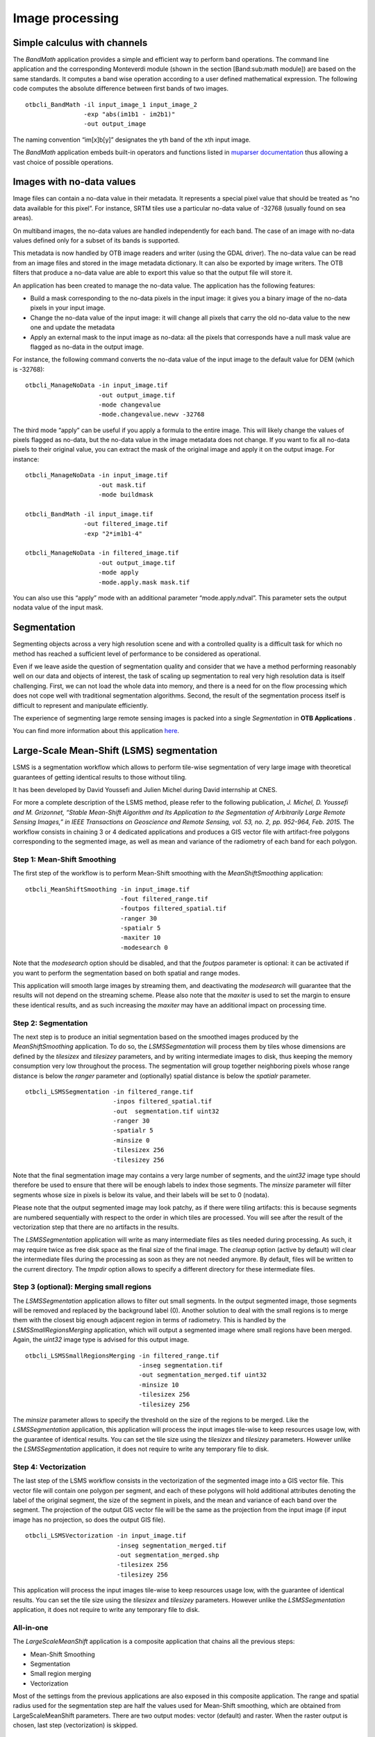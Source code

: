 Image processing
================

Simple calculus with channels
-----------------------------

The *BandMath* application provides a simple and efficient way to
perform band operations. The command line application and the
corresponding Monteverdi module (shown in the section [Band:sub:`m`\ ath
module]) are based on the same standards. It computes a band wise
operation according to a user defined mathematical expression. The
following code computes the absolute difference between first bands of
two images.

::

    otbcli_BandMath -il input_image_1 input_image_2
                    -exp "abs(im1b1 - im2b1)"
                    -out output_image

The naming convention “im[x]b[y]” designates the yth band of the xth
input image.

The *BandMath* application embeds built-in operators and functions
listed in `muparser documentation <http://muparser.sourceforge.net/mup_features.html#idDef2>`_ thus
allowing a vast choice of possible operations.

Images with no-data values
--------------------------

Image files can contain a no-data value in their metadata. It represents
a special pixel value that should be treated as “no data available for
this pixel”. For instance, SRTM tiles use a particular no-data value of
-32768 (usually found on sea areas).

On multiband images, the no-data values are handled independently for
each band. The case of an image with no-data values defined only for a
subset of its bands is supported.

This metadata is now handled by OTB image readers and writer (using the
GDAL driver). The no-data value can be read from an image files and
stored in the image metadata dictionary. It can also be exported by
image writers. The OTB filters that produce a no-data value are able to
export this value so that the output file will store it.

An application has been created to manage the no-data value. The
application has the following features:

-  Build a mask corresponding to the no-data pixels in the input image:
   it gives you a binary image of the no-data pixels in your input
   image.

-  Change the no-data value of the input image: it will change all
   pixels that carry the old no-data value to the new one and update the
   metadata

-  Apply an external mask to the input image as no-data: all the pixels
   that corresponds have a null mask value are flagged as no-data in the
   output image.

For instance, the following command converts the no-data value of the
input image to the default value for DEM (which is -32768):

::

    otbcli_ManageNoData -in input_image.tif
                        -out output_image.tif
                        -mode changevalue
                        -mode.changevalue.newv -32768

The third mode “apply” can be useful if you apply a formula to the
entire image. This will likely change the values of pixels flagged as
no-data, but the no-data value in the image metadata does not change. If
you want to fix all no-data pixels to their original value, you can
extract the mask of the original image and apply it on the output image.
For instance:

::

    otbcli_ManageNoData -in input_image.tif
                        -out mask.tif
                        -mode buildmask

    otbcli_BandMath -il input_image.tif
                    -out filtered_image.tif
                    -exp "2*im1b1-4"

    otbcli_ManageNoData -in filtered_image.tif
                        -out output_image.tif
                        -mode apply
                        -mode.apply.mask mask.tif

You can also use this “apply” mode with an additional parameter
“mode.apply.ndval”. This parameter sets the output nodata value
of the input mask.

Segmentation
------------

Segmenting objects across a very high resolution scene and with a
controlled quality is a difficult task for which no method has reached a
sufficient level of performance to be considered as operational.

Even if we leave aside the question of segmentation quality and consider
that we have a method performing reasonably well on our data and objects
of interest, the task of scaling up segmentation to real very high
resolution data is itself challenging. First, we can not load the whole
data into memory, and there is a need for on the flow processing which
does not cope well with traditional segmentation algorithms. Second, the
result of the segmentation process itself is difficult to represent and
manipulate efficiently.

The experience of segmenting large remote sensing images is packed into
a single *Segmentation* in **OTB Applications** .

You can find more information about this application
`here <http://blog.orfeo-toolbox.org/preview/coming-next-large-scale-segmentation>`__.

Large-Scale Mean-Shift (LSMS) segmentation
------------------------------------------

LSMS is a segmentation workflow which allows to perform tile-wise
segmentation of very large image with theoretical guarantees of getting
identical results to those without tiling.

It has been developed by David Youssefi and Julien Michel during David
internship at CNES.

For more a complete description of the LSMS method, please refer to the
following publication, *J. Michel, D. Youssefi and M. Grizonnet, “Stable
Mean-Shift Algorithm and Its Application to the Segmentation of
Arbitrarily Large Remote Sensing Images,” in IEEE Transactions on
Geoscience and Remote Sensing, vol. 53, no. 2, pp. 952-964, Feb. 2015.*
The workflow consists in chaining 3 or 4 dedicated applications and
produces a GIS vector file with artifact-free polygons corresponding to
the segmented image, as well as mean and variance of the radiometry of
each band for each polygon.

Step 1: Mean-Shift Smoothing
~~~~~~~~~~~~~~~~~~~~~~~~~~~~

The first step of the workflow is to perform Mean-Shift smoothing with
the *MeanShiftSmoothing* application:

::

    otbcli_MeanShiftSmoothing -in input_image.tif
                              -fout filtered_range.tif 
                              -foutpos filtered_spatial.tif
                              -ranger 30 
                              -spatialr 5 
                              -maxiter 10 
                              -modesearch 0

Note that the *modesearch* option should be disabled, and that the
*foutpos* parameter is optional: it can be activated if you want to
perform the segmentation based on both spatial and range modes.

This application will smooth large images by streaming them, and
deactivating the *modesearch* will guarantee that the results will not
depend on the streaming scheme. Please also note that the *maxiter* is
used to set the margin to ensure these identical results, and as such
increasing the *maxiter* may have an additional impact on processing
time.

Step 2: Segmentation
~~~~~~~~~~~~~~~~~~~~

The next step is to produce an initial segmentation based on the
smoothed images produced by the *MeanShiftSmoothing* application. To do
so, the *LSMSSegmentation* will process them by tiles whose dimensions
are defined by the *tilesizex* and *tilesizey* parameters, and by
writing intermediate images to disk, thus keeping the memory consumption
very low throughout the process. The segmentation will group together
neighboring pixels whose range distance is below the *ranger* parameter and
(optionally) spatial distance is below the *spatialr* parameter.

::

    otbcli_LSMSSegmentation -in filtered_range.tif
                            -inpos filtered_spatial.tif
                            -out  segmentation.tif uint32 
                            -ranger 30 
                            -spatialr 5 
                            -minsize 0 
                            -tilesizex 256 
                            -tilesizey 256

Note that the final segmentation image may contains a very large number
of segments, and the *uint32* image type should therefore be used to
ensure that there will be enough labels to index those segments. The
*minsize* parameter will filter segments whose size in pixels is below
its value, and their labels will be set to 0 (nodata).

Please note that the output segmented image may look patchy, as if there
were tiling artifacts: this is because segments are numbered
sequentially with respect to the order in which tiles are processed. You
will see after the result of the vectorization step that there are no
artifacts in the results.

The *LSMSSegmentation* application will write as many intermediate files
as tiles needed during processing. As such, it may require twice as free
disk space as the final size of the final image. The *cleanup* option
(active by default) will clear the intermediate files during the
processing as soon as they are not needed anymore. By default, files
will be written to the current directory. The *tmpdir* option allows to
specify a different directory for these intermediate files.

Step 3 (optional): Merging small regions
~~~~~~~~~~~~~~~~~~~~~~~~~~~~~~~~~~~~~~~~

The *LSMSSegmentation* application allows to filter out small segments.
In the output segmented image, those segments will be removed and
replaced by the background label (0). Another solution to deal with the
small regions is to merge them with the closest big enough adjacent
region in terms of radiometry. This is handled by the
*LSMSSmallRegionsMerging* application, which will output a segmented
image where small regions have been merged. Again, the *uint32* image
type is advised for this output image.

::

    otbcli_LSMSSmallRegionsMerging -in filtered_range.tif
                                   -inseg segmentation.tif
                                   -out segmentation_merged.tif uint32 
                                   -minsize 10 
                                   -tilesizex 256 
                                   -tilesizey 256

The *minsize* parameter allows to specify the threshold on the size of
the regions to be merged. Like the *LSMSSegmentation* application, this
application will process the input images tile-wise to keep resources
usage low, with the guarantee of identical results. You can set the tile
size using the *tilesizex* and *tilesizey* parameters. However unlike
the *LSMSSegmentation* application, it does not require to write any
temporary file to disk.

Step 4: Vectorization
~~~~~~~~~~~~~~~~~~~~~

The last step of the LSMS workflow consists in the vectorization of the
segmented image into a GIS vector file. This vector file will contain
one polygon per segment, and each of these polygons will hold additional
attributes denoting the label of the original segment, the size of the
segment in pixels, and the mean and variance of each band over the
segment. The projection of the output GIS vector file will be the same
as the projection from the input image (if input image has no
projection, so does the output GIS file).

::

    otbcli_LSMSVectorization -in input_image.tif
                             -inseg segmentation_merged.tif 
                             -out segmentation_merged.shp 
                             -tilesizex 256 
                             -tilesizey 256

This application will process the input images tile-wise to keep
resources usage low, with the guarantee of identical results. You can
set the tile size using the *tilesizex* and *tilesizey* parameters.
However unlike the *LSMSSegmentation* application, it does not require
to write any temporary file to disk.

All-in-one
~~~~~~~~~~

The *LargeScaleMeanShift* application is a composite application that chains
all the previous steps:

- Mean-Shift Smoothing
- Segmentation
- Small region merging
- Vectorization

Most of the settings from the previous applications are also exposed in this
composite application. The range and spatial radius used for the segmentation
step are half the values used for Mean-Shift smoothing, which are obtained from
LargeScaleMeanShift parameters. There are two output modes: vector (default)
and raster. When the raster output is chosen, last step (vectorization) is
skipped.

::

    otbcli_LargeScaleMeanShift -in input_image.tif
                               -spatialr 5
                               -ranger 30
                               -minsize 10
                               -mode.vector.out segmentation_merged.shp

There is a cleanup option that can be disabled in order to check intermediate
outputs of this composite application.

Dempster Shafer based Classifier Fusion
---------------------------------------

This framework is dedicated to perform cartographic validation starting
from the result of a detection (for example a road extraction), enhance
the results viability by using a classifier fusion algorithm. Using a
set of descriptors, the processing chain validates or invalidates the
input geometrical features.

Fuzzy Model (requisite)
~~~~~~~~~~~~~~~~~~~~~~~

The *DSFuzzyModelEstimation* application performs the fuzzy model
estimation (once by use case: descriptor set / Belief support /
Plausibility support). It has the following input parameters:

-  ``-psin`` a vector data of positive samples enriched according to the
   “Compute Descriptors” part

-  ``-nsin`` a vector data of negative samples enriched according to the
   “Compute Descriptors” part

-  ``-belsup`` a support for the Belief computation

-  ``-plasup`` a support for the Plausibility computation

-  ``-desclist`` an initialization model (xml file) or a descriptor name
   list (listing the descriptors to be included in the model)

The application can be used like this:

::

    otbcli_DSFuzzyModelEstimation -psin     PosSamples.shp
                                  -nsin     NegSamples.shp
                                  -belsup   "ROADSA"
                                  -plasup   "NONDVI" "ROADSA" "NOBUIL"
                                  -desclist "NONDVI" "ROADSA" "NOBUIL"
                                  -out      FuzzyModel.xml

The output file ``FuzzyModel.xml`` contains the optimal model to perform
information fusion.

First Step: Compute Descriptors
~~~~~~~~~~~~~~~~~~~~~~~~~~~~~~~

The first step in the classifier fusion based validation is to compute,
for each studied polyline, the chosen descriptors. In this context, the
*ComputePolylineFeatureFromImage* application can be used for a large
range of descriptors. It has the following inputs:

-  ``-in`` an image (of the studied scene) corresponding to the chosen
   descriptor (NDVI, building Mask…)

-  ``-vd`` a vector data containing polyline of interest

-  ``-expr`` a formula (“b1 >0.4”, “b1 == 0”) where b1 is the standard
   name of input image first band

-  ``-field`` a field name corresponding to the descriptor codename
   (NONDVI, ROADSA...)

The output is a vector data containing polylines with a new field
containing the descriptor value. In order to add the “NONDVI” descriptor
to an input vector data (“inVD.shp”) corresponding to the percentage of
pixels along a polyline that verifies the formula “NDVI >0.4”:

::

    otbcli_ComputePolylineFeatureFromImage -in   NDVI.TIF
                                           -vd  inVD.shp
                                           -expr  "b1 > 0.4"
                                           -field "NONDVI"
                                           -out   VD_NONDVI.shp

``NDVI.TIF`` is the NDVI mono band image of the studied scene. This step
must be repeated for each chosen descriptor:

::

    otbcli_ComputePolylineFeatureFromImage -in   roadSpectralAngle.TIF
                                           -vd  VD_NONDVI.shp
                                           -expr  "b1 > 0.24"
                                           -field "ROADSA"
                                           -out   VD_NONDVI_ROADSA.shp

::

    otbcli_ComputePolylineFeatureFromImage -in   Buildings.TIF
                                           -vd  VD_NONDVI_ROADSA.shp
                                           -expr  "b1 == 0"
                                           -field "NOBUILDING"
                                           -out   VD_NONDVI_ROADSA_NOBUIL.shp

Both ``NDVI.TIF`` and ``roadSpectralAngle.TIF`` can be produced using
**Monteverdi** feature extraction capabilities, and ``Buildings.TIF``
can be generated using **Monteverdi** rasterization module. From now on,
``VD_NONDVI_ROADSA_NOBUIL.shp`` contains three descriptor fields. It
will be used in the following part.

Second Step: Feature Validation
~~~~~~~~~~~~~~~~~~~~~~~~~~~~~~~

The final application (*VectorDataDSValidation* ) will validate or
invalidate the studied samples using `the Dempster-Shafer
theory <http://en.wikipedia.org/wiki/Dempster%E2%80%93Shafer_theory>`_ 
. Its inputs are:

-  ``-in`` an enriched vector data “VD\_NONDVI\_ROADSA\_NOBUIL.shp”

-  ``-belsup`` a support for the Belief computation

-  ``-plasup`` a support for the Plausibility computation

-  ``-descmod`` a fuzzy model FuzzyModel.xml

The output is a vector data containing only the validated samples.

::

    otbcli_VectorDataDSValidation -in      extractedRoads_enriched.shp
                                  -descmod FuzzyModel.xml
                                  -out     validatedSamples.shp

